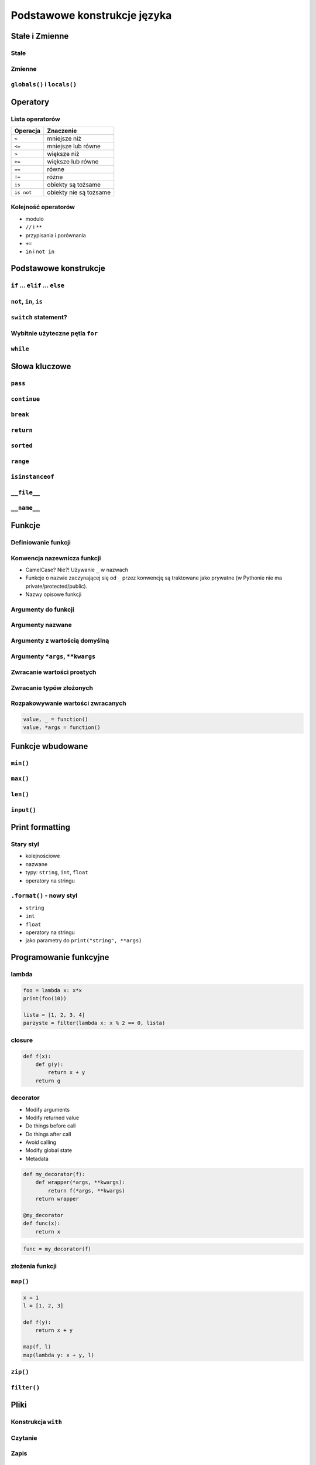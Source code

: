 *****************************
Podstawowe konstrukcje języka
*****************************


Stałe i Zmienne
===============

Stałe
-----

Zmienne
-------

``globals()`` i ``locals()``
----------------------------


Operatory
=========

Lista operatorów
----------------

+------------+-------------------------+
| Operacja   | Znaczenie               |
+============+=========================+
| ``<``      | mniejsze niż            |
+------------+-------------------------+
| ``<=``     | mniejsze lub równe      |
+------------+-------------------------+
| ``>``      | większe niż             |
+------------+-------------------------+
| ``>=``     | większe lub równe       |
+------------+-------------------------+
| ``==``     | równe                   |
+------------+-------------------------+
| ``!=``     | różne                   |
+------------+-------------------------+
| ``is``     | obiekty są tożsame      |
+------------+-------------------------+
| ``is not`` | obiekty nie są tożsame  |
+------------+-------------------------+

Kolejność operatorów
--------------------

* modulo
* ``//`` i ``**``
* przypisania i porównania
* ``+=``
* ``in`` i ``not in``


Podstawowe konstrukcje
======================

``if`` ... ``elif`` ... ``else``
--------------------------------

``not``, ``in``, ``is``
-----------------------

``switch`` statement?
---------------------

Wybitnie użyteczne pętla ``for``
--------------------------------

``while``
---------

Słowa kluczowe
==============

``pass``
--------

``continue``
------------

``break``
---------

``return``
----------

``sorted``
----------

``range``
---------

``isinstanceof``
----------------

``__file__``
------------

``__name__``
------------


Funkcje
=======

Definiowanie funkcji
--------------------

Konwencja nazewnicza funkcji
----------------------------

* CamelCase? Nie?! Używanie ``_`` w nazwach
* Funkcje o nazwie zaczynającej się od ``_`` przez konwencję są traktowane jako prywatne (w Pythonie nie ma private/protected/public).
* Nazwy opisowe funkcji

Argumenty do funkcji
--------------------

Argumenty nazwane
-----------------

Argumenty z wartością domyślną
------------------------------

Argumenty ``*args``, ``**kwargs``
---------------------------------

Zwracanie wartości prostych
---------------------------

Zwracanie typów złożonych
-------------------------

Rozpakowywanie wartości zwracanych
----------------------------------

.. code:: python

    value, _ = function()
    value, *args = function()


Funkcje wbudowane
=================

``min()``
---------

``max()``
---------

``len()``
---------

``input()``
-----------


Print formatting
================

Stary styl
----------

* kolejnościowe
* nazwane
* typy: ``string``, ``int``, ``float``
* operatory na stringu

``.format()`` - nowy styl
-------------------------

* ``string``
* ``int``
* ``float``
* operatory na stringu
* jako parametry do ``print("string", **args)``

Programowanie funkcyjne
=======================

lambda
------

.. code:: python

    foo = lambda x: x*x
    print(foo(10))

    lista = [1, 2, 3, 4]
    parzyste = filter(lambda x: x % 2 == 0, lista)

closure
-------

.. code:: python

    def f(x):
        def g(y):
            return x + y
        return g

decorator
---------

* Modify arguments
* Modify returned value
* Do things before call
* Do things after call
* Avoid calling
* Modify global state
* Metadata

.. code:: python

    def my_decorator(f):
        def wrapper(*args, **kwargs):
            return f(*args, **kwargs)
        return wrapper

    @my_decorator
    def func(x):
        return x

.. code:: python

    func = my_decorator(f)


złożenia funkcji
----------------

``map()``
---------

.. code:: python

    x = 1
    l = [1, 2, 3]

    def f(y):
        return x + y

    map(f, l)
    map(lambda y: x + y, l)


``zip()``
---------

``filter()``
------------


Pliki
=====

Konstrukcja ``with``
--------------------

Czytanie
--------

Zapis
-----


Serializacja
============

Pickle
------

``json``
--------

xml
---


Generatory i list comprahention
===============================

Generatory
----------

List comprahention
------------------

* wykonywane natychmiast

.. code:: python

    [x*x for x in range(0, 30) if x % 2]

Generator expressions
---------------------

* lazy evaluation

.. code:: python

    (x*x for x in range(0, 30) if x % 2)

Operator ``yield``
------------------

Lazy evaluation
---------------

Iteratory
---------

* ``__next__()``
* ``raise StopIteration``

introspekcja
------------
